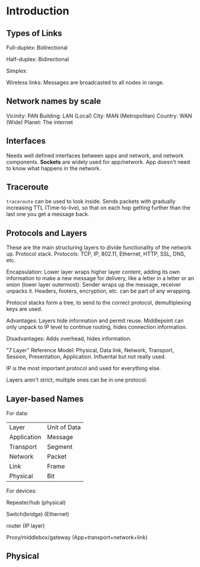 * Introduction
** Types of Links

Full-duplex: Bidirectional

Half-duplex: Bidirectional

Simplex: 

Wireless links: Messages are broadcasted to all nodes in range.

** Network names by scale

Vicinity: PAN
Building: LAN (Local)
City: MAN (Metropolitan)
Country: WAN (Wide)
Planet: The internet

** Interfaces

Needs well defined interfaces between apps and network, and network components. *Sockets* are widely used for app/network. App doesn't need to know what happens in the network.

** Traceroute

~traceroute~ can be used to look inside. Sends packets with gradually increasing TTL (Time-to-live), so that on each hop getting further than the last one you get a message back.

** Protocols and Layers

These are the main structuring layers to divide functionality of the network up. Protocol stack. Protocols: TCP, IP, 802.11, Ethernet, HTTP, SSL, DNS, etc.

Encapsulation: Lower layer wraps higher layer content, adding its own information to make a new message for delivery, like a letter in a letter or an onion (lower layer outermost). Sender wraps up the message, receiver unpacks it. Headers, footers, encryption, etc. can be part of any wrapping.

Protocol stacks form a tree, to send to the correct protocol, demultiplexing keys are used.

Advantages: Layers hide information and permit reuse. Middlepoint can only unpack to IP level to continue routing, hides connection information.

Disadvantages: Adds overhead, hides information.

"7 Layer" Reference Model: Physical, Data link, Network, Transport, Session, Presentation, Application. Influental but not really used.

IP is the most important protocol and used for everything else.

Layers aren't strict, multiple ones can be in one protocol.

** Layer-based Names

For data:

| Layer       | Unit of Data |
| Application | Message      |
| Transport   | Segment      |
| Network     | Packet       |
| Link        | Frame        |
| Physical    | Bit          |

For devices:

Repeater/hub (physical)

Switch(bridge) (Ethernet)

router (IP layer)

Proxy/middlebox/gateway (App+transport+network+link)

** Physical

